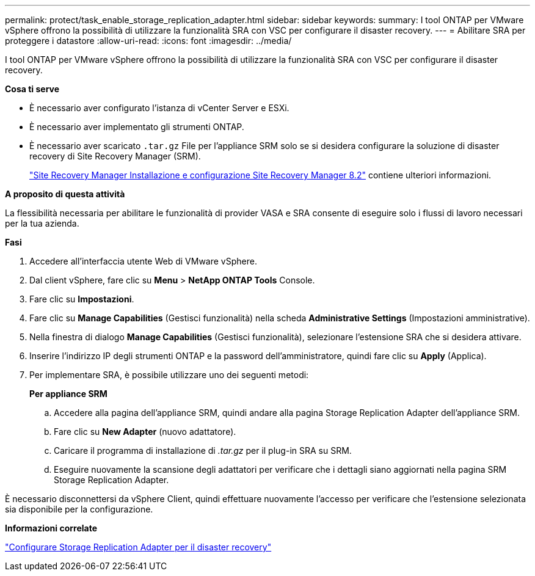 ---
permalink: protect/task_enable_storage_replication_adapter.html 
sidebar: sidebar 
keywords:  
summary: I tool ONTAP per VMware vSphere offrono la possibilità di utilizzare la funzionalità SRA con VSC per configurare il disaster recovery. 
---
= Abilitare SRA per proteggere i datastore
:allow-uri-read: 
:icons: font
:imagesdir: ../media/


[role="lead"]
I tool ONTAP per VMware vSphere offrono la possibilità di utilizzare la funzionalità SRA con VSC per configurare il disaster recovery.

*Cosa ti serve*

* È necessario aver configurato l'istanza di vCenter Server e ESXi.
* È necessario aver implementato gli strumenti ONTAP.
* È necessario aver scaricato `.tar.gz` File per l'appliance SRM solo se si desidera configurare la soluzione di disaster recovery di Site Recovery Manager (SRM).
+
https://docs.vmware.com/en/Site-Recovery-Manager/8.2/com.vmware.srm.install_config.doc/GUID-B3A49FFF-E3B9-45E3-AD35-093D896596A0.html["Site Recovery Manager Installazione e configurazione Site Recovery Manager 8.2"] contiene ulteriori informazioni.



*A proposito di questa attività*

La flessibilità necessaria per abilitare le funzionalità di provider VASA e SRA consente di eseguire solo i flussi di lavoro necessari per la tua azienda.

*Fasi*

. Accedere all'interfaccia utente Web di VMware vSphere.
. Dal client vSphere, fare clic su *Menu* > *NetApp ONTAP Tools* Console.
. Fare clic su *Impostazioni*.
. Fare clic su *Manage Capabilities* (Gestisci funzionalità) nella scheda *Administrative Settings* (Impostazioni amministrative).
. Nella finestra di dialogo *Manage Capabilities* (Gestisci funzionalità), selezionare l'estensione SRA che si desidera attivare.
. Inserire l'indirizzo IP degli strumenti ONTAP e la password dell'amministratore, quindi fare clic su *Apply* (Applica).
. Per implementare SRA, è possibile utilizzare uno dei seguenti metodi:
+
*Per appliance SRM*

+
.. Accedere alla pagina dell'appliance SRM, quindi andare alla pagina Storage Replication Adapter dell'appliance SRM.
.. Fare clic su *New Adapter* (nuovo adattatore).
.. Caricare il programma di installazione di _.tar.gz_ per il plug-in SRA su SRM.
.. Eseguire nuovamente la scansione degli adattatori per verificare che i dettagli siano aggiornati nella pagina SRM Storage Replication Adapter.




È necessario disconnettersi da vSphere Client, quindi effettuare nuovamente l'accesso per verificare che l'estensione selezionata sia disponibile per la configurazione.

*Informazioni correlate*

link:../concepts/concept_manage_disaster_recovery_setup_using_srm.html["Configurare Storage Replication Adapter per il disaster recovery"]
